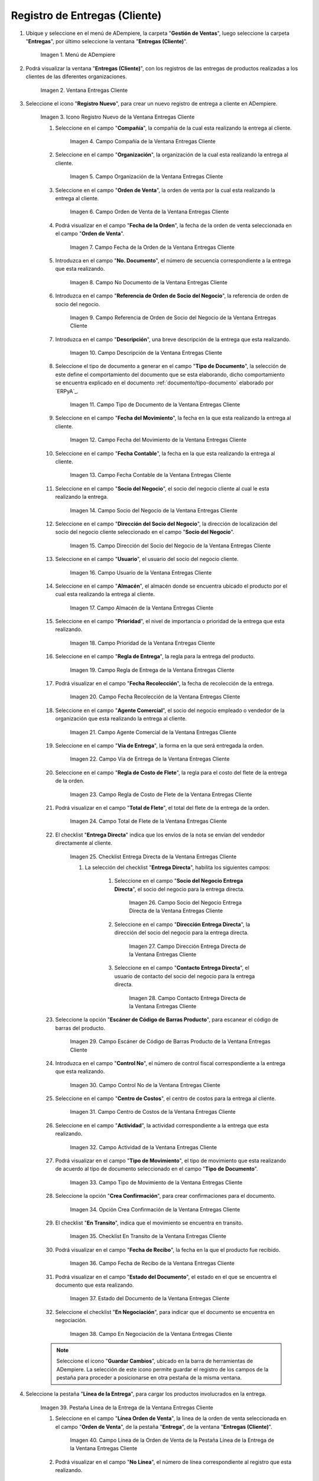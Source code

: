 .. |Menú de ADempiere| image:: resources/customer-deliveries-menu.png
.. |Ventana Entregas Cliente| image:: resources/customer-deliveries-window.png
.. |Icono Registro Nuevo de la Ventana Entregas Cliente| image:: resources/new-registration-icon-in-the-client-deliveries-window.png
.. |Campo Compañía de la Ventana Entregas Cliente| image:: resources/field-company-window-customer-deliveries.png
.. |Campo Organización de la Ventana Entregas Cliente| image:: resources/organization-field-of-the-client-deliveries-window.png
.. |Campo Orden de Venta de la Ventana Entregas Cliente| image:: resources/sales-order-field-of-the-customer-deliveries-window.png
.. |Campo Fecha de la Orden de la Ventana Entregas Cliente| image:: resources/date-field-of-the-order-in-the-customer-deliveries-window.png
.. |Campo No Documento de la Ventana Entregas Cliente| image:: resources/document-field-of-the-client-deliveries-window.png
.. |Campo Referencia de Orden de Socio del Negocio de la Ventana Entregas Cliente| image:: resources/business-partner-order-reference-field-of-the-customer-deliveries-window.png
.. |Campo Descripción de la Ventana Entregas Cliente| image:: resources/description-field-of-the-client-deliveries-window.png
.. |Campo Tipo de Documento de la Ventana Entregas Cliente| image:: resources/document-type-field-of-the-client-deliveries-window.png
.. |Campo Fecha del Movimiento de la Ventana Entregas Cliente| image:: resources/date-field-of-the-client-deliveries-window-movement.png
.. |Campo Fecha Contable de la Ventana Entregas Cliente| image:: resources/accounting-date-field-of-the-customer-deliveries-window.png
.. |Campo Socio del Negocio de la Ventana Entregas Cliente| image:: resources/business-partner-field-of-customer-deliveries-window.png
.. |Campo Dirección del Socio del Negocio de la Ventana Entregas Cliente| image:: resources/business-partner-address-field-of-the-customer-deliveries-window.png
.. |Campo Usuario de la Ventana Entregas Cliente| image:: resources/user-field-of-the-client-deliveries-window.png
.. |Campo Almacén de la Ventana Entregas Cliente| image:: resources/warehouse-field-of-the-customer-deliveries-window.png
.. |Campo Prioridad de la Ventana Entregas Cliente| image:: resources/priority-field-of-the-customer-deliveries-window.png
.. |Campo Regla de Entrega de la Ventana Entregas Cliente| image:: resources/delivery-rule-field-of-the-customer-deliveries-window.png
.. |Campo Fecha Recolección de la Ventana Entregas Cliente| image:: resources/pick-date-field-of-the-customer-deliveries-window.png
.. |Campo Agente Comercial de la Ventana Entregas Cliente| image:: resources/commercial-agent-field-of-customer-deliveries-window.png
.. |Campo Vía de Entrega de la Ventana Entregas Cliente| image:: resources/field-delivery-route-of-the-client-deliveries-window.png
.. |Campo Regla de Costo de Flete de la Ventana Entregas Cliente| image:: resources/freight-cost-rule-field-of-the-customer-deliveries-window.png
.. |Campo Total de Flete de la Ventana Entregas Cliente| image:: resources/total-freight-field-of-the-customer-deliveries-window.png
.. |Checklist Entrega Directa de la Ventana Entregas Cliente| image:: resources/checklist-direct-delivery-of-the-client-deliveries-window.png
.. |Campo Socio del Negocio Entrega Directa de la Ventana Entregas Cliente| image:: resources/business-partner-field-direct-delivery-of-customer-deliveries-window.png
.. |Campo Dirección Entrega Directa de la Ventana Entregas Cliente| image:: resources/direct-delivery-address-field-of-the-customer-deliveries-window.png
.. |Campo Contacto Entrega Directa de la Ventana Entregas Cliente| image:: resources/contact-field-direct-delivery-of-the-client-deliveries-window.png
.. |Campo Escáner de Código de Barras Producto de la Ventana Entregas Cliente| image:: resources/field-barcode-scanner-product-window-customer-deliveries.png
.. |Campo Control No de la Ventana Entregas Cliente| image:: resources/control-field-of-the-client-deliveries-window.png
.. |Campo Centro de Costos de la Ventana Entregas Cliente| image:: resources/cost-center-field-of-the-customer-deliveries-window.png
.. |Campo Actividad de la Ventana Entregas Cliente| image:: resources/activity-field-of-the-client-deliveries-window.png
.. |Campo Tipo de Movimiento de la Ventana Entregas Cliente| image:: resources/movement-type-field-of-the-client-deliveries-window.png
.. |Opción Crea Confirmación de la Ventana Entregas Cliente| image:: resources/option-creates-confirmation-of-the-client-deliveries-window.png
.. |Checklist En Transito de la Ventana Entregas Cliente| image:: resources/checklist-in-transit-window-client-deliveries.png
.. |Campo Fecha de Recibo de la Ventana Entregas Cliente| image:: resources/field-date-of-receipt-of-the-window-customer-deliveries.png
.. |Campo Estado del Documento de la Ventana Entregas Cliente| image:: resources/document-status-field-of-the-client-deliveries-window.png
.. |Campo En Negociación de la Ventana Entregas Cliente| image:: resources/field-in-negotiation-of-the-client-deliveries-window.png
.. |Pestaña Línea de la Entrega de la Ventana Entregas Cliente| image:: resources/delivery-line-tab-of-the-customer-deliveries-window.png
.. |Campo Línea de la Orden de Venta de la Pestaña Línea de la Entrega de la Ventana Entregas Cliente| image:: resources/sales-order-line-field-of-the-delivery-line-tab-of-the-customer-deliveries-window.png
.. |Campo No. Línea de la Pestaña Línea de la Entrega de la Ventana Entregas Cliente| image:: resources/field-no-line-of-the-tab-line-of-delivery-of-the-window-deliveries-customer.png
.. |Campo Producto de la Pestaña Línea de la Entrega de la Ventana Entregas Cliente| image:: resources/product-field-of-the-delivery-line-tab-of-the-customer-deliveries-window.png
.. |Campo Instancia Conjunto de Atributos de la Pestaña Línea de la Entrega de la Ventana Entregas Cliente| image:: resources/instance-field-attribute-set-of-delivery-line-tab-of-customer-deliveries-window.png
.. |Campo Ubicación de la Pestaña Línea de la Entrega de la Ventana Entregas Cliente| image:: resources/location-field-of-the-delivery-line-tab-of-the-customer-deliveries-window.png
.. |Campo Descripción de la Pestaña Línea de la Entrega de la Ventana Entregas Cliente| image:: resources/description-field-of-the-delivery-line-tab-of-the-customer-deliveries-window.png
.. |Campo Cantidad de la Pestaña Línea de la Entrega de la Ventana Entregas Cliente| image:: resources/quantity-field-of-the-delivery-line-tab-of-the-customer-deliveries-window.png
.. |Campo UM de la Pestaña Línea de la Entrega de la Ventana Entregas Cliente| image:: resources/um-field-of-the-delivery-line-tab-of-the-customer-deliveries-window.png
.. |Campo Cantidad de Recolección de la Pestaña Línea de la Entrega de la Ventana Entregas Cliente| image:: resources/pickup-quantity-field-from-the-delivery-line-tab-of-the-customer-deliveries-window.png
.. |Campo Cantidad a Recibir de la Pestaña Línea de la Entrega de la Ventana Entregas Cliente| image:: resources/amount-field-to-receive-from-the-delivery-line-tab-of-the-customer-deliveries-window.png
.. |Campo Cantidad Confirmada de la Pestaña Línea de la Entrega de la Ventana Entregas Cliente| image:: resources/confirmed-quantity-field-of-the-delivery-line-tab-of-the-customer-deliveries-window.png
.. |Campo Cantidad Desperdicio de la Pestaña Línea de la Entrega de la Ventana Entregas Cliente| image:: resources/waste-quantity-field-of-the-delivery-line-tab-of-the-customer-deliveries-window.png
.. |Campo Centro de Costos de la Pestaña Línea de la Entrega de la Ventana Entregas Cliente| image:: resources/cost-center-field-of-the-delivery-line-tab-of-the-customer-deliveries-window.png
.. |Campo Actividad de la Pestaña Línea de la Entrega de la Ventana Entregas Cliente| image:: resources/activity-field-of-the-delivery-line-tab-of-the-customer-deliveries-window.png
.. |Pestaña Entrega de la Ventana Entregas Cliente y Opción Completar| image:: resources/delivery-tab-of-the-client-deliveries-window-and-complete-option.png
.. |Acción Completar y Opción Ok| image:: resources/action-complete-and-option-ok.png

.. _documento/entregas-cliente:

**Registro de Entregas (Cliente)**
==================================

#. Ubique y seleccione en el menú de ADempiere, la carpeta "**Gestión de Ventas**", luego seleccione la carpeta "**Entregas**", por último seleccione la ventana "**Entregas (Cliente)**".

    |Menú de ADempiere|

    Imagen 1. Menú de ADempiere

#. Podrá visualizar la ventana "**Entregas (Cliente)**", con los registros de las entregas de productos realizadas a los clientes de las diferentes organizaciones.

    |Ventana Entregas Cliente|

    Imagen 2. Ventana Entregas Cliente

#. Seleccione el icono "**Registro Nuevo**", para crear un nuevo registro de entrega a cliente en ADempiere.

    |Icono Registro Nuevo de la Ventana Entregas Cliente|

    Imagen 3. Icono Registro Nuevo de la Ventana Entregas Cliente

    #. Seleccione en el campo "**Compañía**", la compañía de la cual esta realizando la entrega al cliente.

        |Campo Compañía de la Ventana Entregas Cliente|

        Imagen 4. Campo Compañía de la Ventana Entregas Cliente

    #. Seleccione en el campo "**Organización**", la organización de la cual esta realizando la entrega al cliente.

        |Campo Organización de la Ventana Entregas Cliente|

        Imagen 5. Campo Organización de la Ventana Entregas Cliente

    #. Seleccione en el campo "**Orden de Venta**", la orden de venta por la cual esta realizando la entrega al cliente.

        |Campo Orden de Venta de la Ventana Entregas Cliente|

        Imagen 6. Campo Orden de Venta de la Ventana Entregas Cliente

    #. Podrá visualizar en el campo "**Fecha de la Orden**", la fecha de la orden de venta seleccionada en el campo "**Orden de Venta**".

        |Campo Fecha de la Orden de la Ventana Entregas Cliente|

        Imagen 7. Campo Fecha de la Orden de la Ventana Entregas Cliente

    #. Introduzca en el campo "**No. Documento**", el número de secuencia correspondiente a la entrega que esta realizando.

        |Campo No Documento de la Ventana Entregas Cliente|

        Imagen 8. Campo No Documento de la Ventana Entregas Cliente

    #. Introduzca en el campo "**Referencia de Orden de Socio del Negocio**", la referencia de orden de socio del negocio.

        |Campo Referencia de Orden de Socio del Negocio de la Ventana Entregas Cliente|

        Imagen 9. Campo Referencia de Orden de Socio del Negocio de la Ventana Entregas Cliente

    #. Introduzca en el campo "**Descripción**", una breve descripción de la entrega que esta realizando.

        |Campo Descripción de la Ventana Entregas Cliente|

        Imagen 10. Campo Descripción de la Ventana Entregas Cliente

    #. Seleccione el tipo de documento a generar en el campo "**Tipo de Documento**", la selección de este define el comportamiento del documento que se esta elaborando, dicho comportamiento se encuentra explicado en el documento :ref:`documento/tipo-documento` elaborado por `ERPyA`_.

        |Campo Tipo de Documento de la Ventana Entregas Cliente|

        Imagen 11. Campo Tipo de Documento de la Ventana Entregas Cliente

    #. Seleccione en el campo "**Fecha del Movimiento**", la fecha en la que esta realizando la entrega al cliente.

        |Campo Fecha del Movimiento de la Ventana Entregas Cliente|

        Imagen 12. Campo Fecha del Movimiento de la Ventana Entregas Cliente

    #. Seleccione en el campo "**Fecha Contable**", la fecha en la que esta realizando la entrega al cliente.

        |Campo Fecha Contable de la Ventana Entregas Cliente|

        Imagen 13. Campo Fecha Contable de la Ventana Entregas Cliente

    #. Seleccione en el campo "**Socio del Negocio**", el socio del negocio cliente al cual le esta realizando la entrega.

        |Campo Socio del Negocio de la Ventana Entregas Cliente|

        Imagen 14. Campo Socio del Negocio de la Ventana Entregas Cliente

    #. Seleccione en el campo "**Dirección del Socio del Negocio**", la dirección de localización del socio del negocio cliente seleccionado en el campo "**Socio del Negocio**".

        |Campo Dirección del Socio del Negocio de la Ventana Entregas Cliente|

        Imagen 15. Campo Dirección del Socio del Negocio de la Ventana Entregas Cliente

    #. Seleccione en el campo "**Usuario**", el usuario del socio del negocio cliente.

        |Campo Usuario de la Ventana Entregas Cliente|

        Imagen 16. Campo Usuario de la Ventana Entregas Cliente

    #. Seleccione en el campo "**Almacén**", el almacén donde se encuentra ubicado el producto por el cual esta realizando la entrega al cliente.

        |Campo Almacén de la Ventana Entregas Cliente|

        Imagen 17. Campo Almacén de la Ventana Entregas Cliente

    #. Seleccione en el campo "**Prioridad**", el nivel de importancia o prioridad de la entrega que esta realizando.

        |Campo Prioridad de la Ventana Entregas Cliente|

        Imagen 18. Campo Prioridad de la Ventana Entregas Cliente

    #. Seleccione en el campo "**Regla de Entrega**", la regla para la entrega del producto.

        |Campo Regla de Entrega de la Ventana Entregas Cliente|

        Imagen 19. Campo Regla de Entrega de la Ventana Entregas Cliente

    #. Podrá visualizar en el campo "**Fecha Recolección**", la fecha de recolección de la entrega.

        |Campo Fecha Recolección de la Ventana Entregas Cliente|

        Imagen 20. Campo Fecha Recolección de la Ventana Entregas Cliente

    #. Seleccione en el campo "**Agente Comercial**", el socio del negocio empleado o vendedor de la organización que esta realizando la entrega al cliente.

        |Campo Agente Comercial de la Ventana Entregas Cliente|

        Imagen 21. Campo Agente Comercial de la Ventana Entregas Cliente

    #. Seleccione en el campo "**Vía de Entrega**", la forma en la que será entregada la orden.

        |Campo Vía de Entrega de la Ventana Entregas Cliente|

        Imagen 22. Campo Vía de Entrega de la Ventana Entregas Cliente

    #. Seleccione en el campo "**Regla de Costo de Flete**", la regla para el costo del flete de la entrega de la orden.

        |Campo Regla de Costo de Flete de la Ventana Entregas Cliente|

        Imagen 23. Campo Regla de Costo de Flete de la Ventana Entregas Cliente

    #. Podrá visualizar en el campo "**Total de Flete**", el total del flete de la entrega de la orden.

        |Campo Total de Flete de la Ventana Entregas Cliente|

        Imagen 24. Campo Total de Flete de la Ventana Entregas Cliente

    #. El checklist "**Entrega Directa**" indica que los envíos de la nota se envían del vendedor directamente al cliente.

        |Checklist Entrega Directa de la Ventana Entregas Cliente|

        Imagen 25. Checklist Entrega Directa de la Ventana Entregas Cliente

        #. La selección del checklist "**Entrega Directa**", habilita los siguientes campos:

            #. Seleccione en el campo "**Socio del Negocio Entrega Directa**", el socio del negocio para la entrega directa.

                |Campo Socio del Negocio Entrega Directa de la Ventana Entregas Cliente|

                Imagen 26. Campo Socio del Negocio Entrega Directa de la Ventana Entregas Cliente

            #. Seleccione en el campo "**Dirección Entrega Directa**", la dirección del socio del negocio para la entrega directa.

                |Campo Dirección Entrega Directa de la Ventana Entregas Cliente|

                Imagen 27. Campo Dirección Entrega Directa de la Ventana Entregas Cliente 

            #. Seleccione en el campo "**Contacto Entrega Directa**", el usuario de contacto del socio del negocio para la entrega directa.

                |Campo Contacto Entrega Directa de la Ventana Entregas Cliente|

                Imagen 28. Campo Contacto Entrega Directa de la Ventana Entregas Cliente

    #. Seleccione la opción "**Escáner de Código de Barras Producto**", para escanear el código de barras del producto.

        |Campo Escáner de Código de Barras Producto de la Ventana Entregas Cliente|

        Imagen 29. Campo Escáner de Código de Barras Producto de la Ventana Entregas Cliente

    #. Introduzca en el campo "**Control No**", el número de control fiscal correspondiente a la entrega que esta realizando.

        |Campo Control No de la Ventana Entregas Cliente|

        Imagen 30. Campo Control No de la Ventana Entregas Cliente

    #. Seleccione en el campo "**Centro de Costos**", el centro de costos para la entrega al cliente.

        |Campo Centro de Costos de la Ventana Entregas Cliente|

        Imagen 31. Campo Centro de Costos de la Ventana Entregas Cliente

    #. Seleccione en el campo "**Actividad**", la actividad correspondiente a la entrega que esta realizando.

        |Campo Actividad de la Ventana Entregas Cliente|

        Imagen 32. Campo Actividad de la Ventana Entregas Cliente

    #. Podrá visualizar en el campo "**Tipo de Movimiento**", el tipo de movimiento que esta realizando de acuerdo al tipo de documento seleccionado en el campo "**Tipo de Documento**".

        |Campo Tipo de Movimiento de la Ventana Entregas Cliente|

        Imagen 33. Campo Tipo de Movimiento de la Ventana Entregas Cliente

    #. Seleccione la opción "**Crea Confirmación**", para crear confirmaciones para el documento.

        |Opción Crea Confirmación de la Ventana Entregas Cliente|

        Imagen 34. Opción Crea Confirmación de la Ventana Entregas Cliente

    #. El checklist "**En Transito**", indica que el movimiento se encuentra en transito.

        |Checklist En Transito de la Ventana Entregas Cliente|

        Imagen 35. Checklist En Transito de la Ventana Entregas Cliente

    #. Podrá visualizar en el campo "**Fecha de Recibo**", la fecha en la que el producto fue recibido.

        |Campo Fecha de Recibo de la Ventana Entregas Cliente|

        Imagen 36. Campo Fecha de Recibo de la Ventana Entregas Cliente

    #. Podrá visualizar en el campo "**Estado del Documento**", el estado en el que se encuentra el documento que esta realizando.

        |Campo Estado del Documento de la Ventana Entregas Cliente|

        Imagen 37. Estado del Documento de la Ventana Entregas Cliente

    #. Seleccione el checklist "**En Negociación**", para indicar que el documento se encuentra en negociación.

        |Campo En Negociación de la Ventana Entregas Cliente|

        Imagen 38. Campo En Negociación de la Ventana Entregas Cliente

    .. note::

        Seleccione el icono "**Guardar Cambios**", ubicado en la barra de herramientas de ADempiere. La selección de este icono permite guardar el registro de los campos de la pestaña para proceder a posicionarse en otra pestaña de la misma ventana. 

#. Seleccione la pestaña "**Línea de la Entrega**", para cargar los productos involucrados en la entrega.

    |Pestaña Línea de la Entrega de la Ventana Entregas Cliente|

    Imagen 39. Pestaña Línea de la Entrega de la Ventana Entregas Cliente

    #. Seleccione en el campo "**Línea Orden de Venta**", la línea de la orden de venta seleccionada en el campo "**Orden de Venta**", de la pestaña "**Entrega**", de la ventana "**Entregas (Cliente)**".

        |Campo Línea de la Orden de Venta de la Pestaña Línea de la Entrega de la Ventana Entregas Cliente|

        Imagen 40. Campo Línea de la Orden de Venta de la Pestaña Línea de la Entrega de la Ventana Entregas Cliente

    #. Podrá visualizar en el campo "**No Línea**", el número de línea correspondiente al registro que esta realizando.

        |Campo No. Línea de la Pestaña Línea de la Entrega de la Ventana Entregas Cliente|

        Imagen 41. Campo No. Línea de la Pestaña Línea de la Entrega de la Ventana Entregas Cliente

    #. Seleccione en el campo "**Producto**", el producto correspondiente a la entrega que esta realizando.

        |Campo Producto de la Pestaña Línea de la Entrega de la Ventana Entregas Cliente|

        Imagen 42. Campo Producto de la Pestaña Línea de la Entrega de la Ventana Entregas Cliente

    #. Seleccione en el campo "**Instancia Conjunto de Atributos**", la instancia de conjunto de atributos del producto.

        |Campo Instancia Conjunto de Atributos de la Pestaña Línea de la Entrega de la Ventana Entregas Cliente|

        Imagen 43. Campo Instancia Conjunto de Atributos de la Pestaña Línea de la Entrega de la Ventana Entregas Cliente

    #. Seleccione en el campo "**Ubicación**", la ubicación específica del producto seleccionado en el campo "**Producto**".

        |Campo Ubicación de la Pestaña Línea de la Entrega de la Ventana Entregas Cliente|

        Imagen 44. Campo Ubicación de la Pestaña Línea de la Entrega de la Ventana Entregas Cliente

    #. Introduzca en el campo "**Descripción**", una breve descripción de la entrega del producto que esta realizando.

        |Campo Descripción de la Pestaña Línea de la Entrega de la Ventana Entregas Cliente|

        Imagen 45. Campo Descripción de la Pestaña Línea de la Entrega de la Ventana Entregas Cliente

    #. Seleccione en el campo "**Cantidad**", la cantidad del producto que se encuentra entregando.

        |Campo Cantidad de la Pestaña Línea de la Entrega de la Ventana Entregas Cliente|

        Imagen 46. Campo Cantidad de la Pestaña Línea de la Entrega de la Ventana Entregas Cliente

    #. Seleccione en el campo "**UM**", la unidad de medida del producto que se encuentra entregando.

        |Campo UM de la Pestaña Línea de la Entrega de la Ventana Entregas Cliente|

        Imagen 47. Campo UM de la Pestaña Línea de la Entrega de la Ventana Entregas Cliente

    #. En el campo "**Cantidad de Recolección**", podrá visualizar la cantidad de productos de recolección.

        |Campo Cantidad de Recolección de la Pestaña Línea de la Entrega de la Ventana Entregas Cliente|

        Imagen 48. Campo Cantidad de Recolección de la Pestaña Línea de la Entrega de la Ventana Entregas Cliente

    #. En el campo "**Cantidad a Recibir**", podrá visualizar la cantidad de productos a recibir.

        |Campo Cantidad a Recibir de la Pestaña Línea de la Entrega de la Ventana Entregas Cliente|

        Imagen 49. Campo Cantidad a Recibir de la Pestaña Línea de la Entrega de la Ventana Entregas Cliente

    #. En el campo "**Cantidad Confirmada**", podrá visualizar la cantidad confirmada de productos.

        |Campo Cantidad Confirmada de la Pestaña Línea de la Entrega de la Ventana Entregas Cliente|

        Imagen 50. Campo Cantidad Confirmada de la Pestaña Línea de la Entrega de la Ventana Entregas Cliente

    #. En el campo "**Cantidad Desperdicio**", podrá visualizar la cantidad de desperdicio de productos.

        |Campo Cantidad Desperdicio de la Pestaña Línea de la Entrega de la Ventana Entregas Cliente|

        Imagen 51. Campo Cantidad Desperdicio de la Pestaña Línea de la Entrega de la Ventana Entregas Cliente

    #. Seleccione en el campo "**Centro de Costos**", el centro de costos para la entrega de los productos.

        |Campo Centro de Costos de la Pestaña Línea de la Entrega de la Ventana Entregas Cliente|

        Imagen 52. Campo Centro de Costos de la Pestaña Línea de la Entrega de la Ventana Entregas Cliente

    #. Seleccione en el campo "**Actividad**", la actividad correspondiente a la entrega que esta realizando.

        |Campo Actividad de la Pestaña Línea de la Entrega de la Ventana Entregas Cliente|

        Imagen 53. |Campo Actividad de la Pestaña Línea de la Entrega de la Ventana Entregas Cliente|
    
#. Seleccione la pestaña principal "**Entrega**" y la opción "**Completar**", ubicada en la parte inferior de la ventana "**Entregas (Cliente)**".
        
    |Pestaña Entrega de la Ventana Entregas Cliente y Opción Completar|

    Imagen 54. Pestaña Entrega de la Ventana Entregas Cliente y Opción Completar

    #. Seleccione la acción "**Completar**" y la opción "**OK**", para completar el documento "**Entrega**".

        |Acción Completar y Opción Ok|
    
        Imagen 55. Acción Completar y Opción Ok
